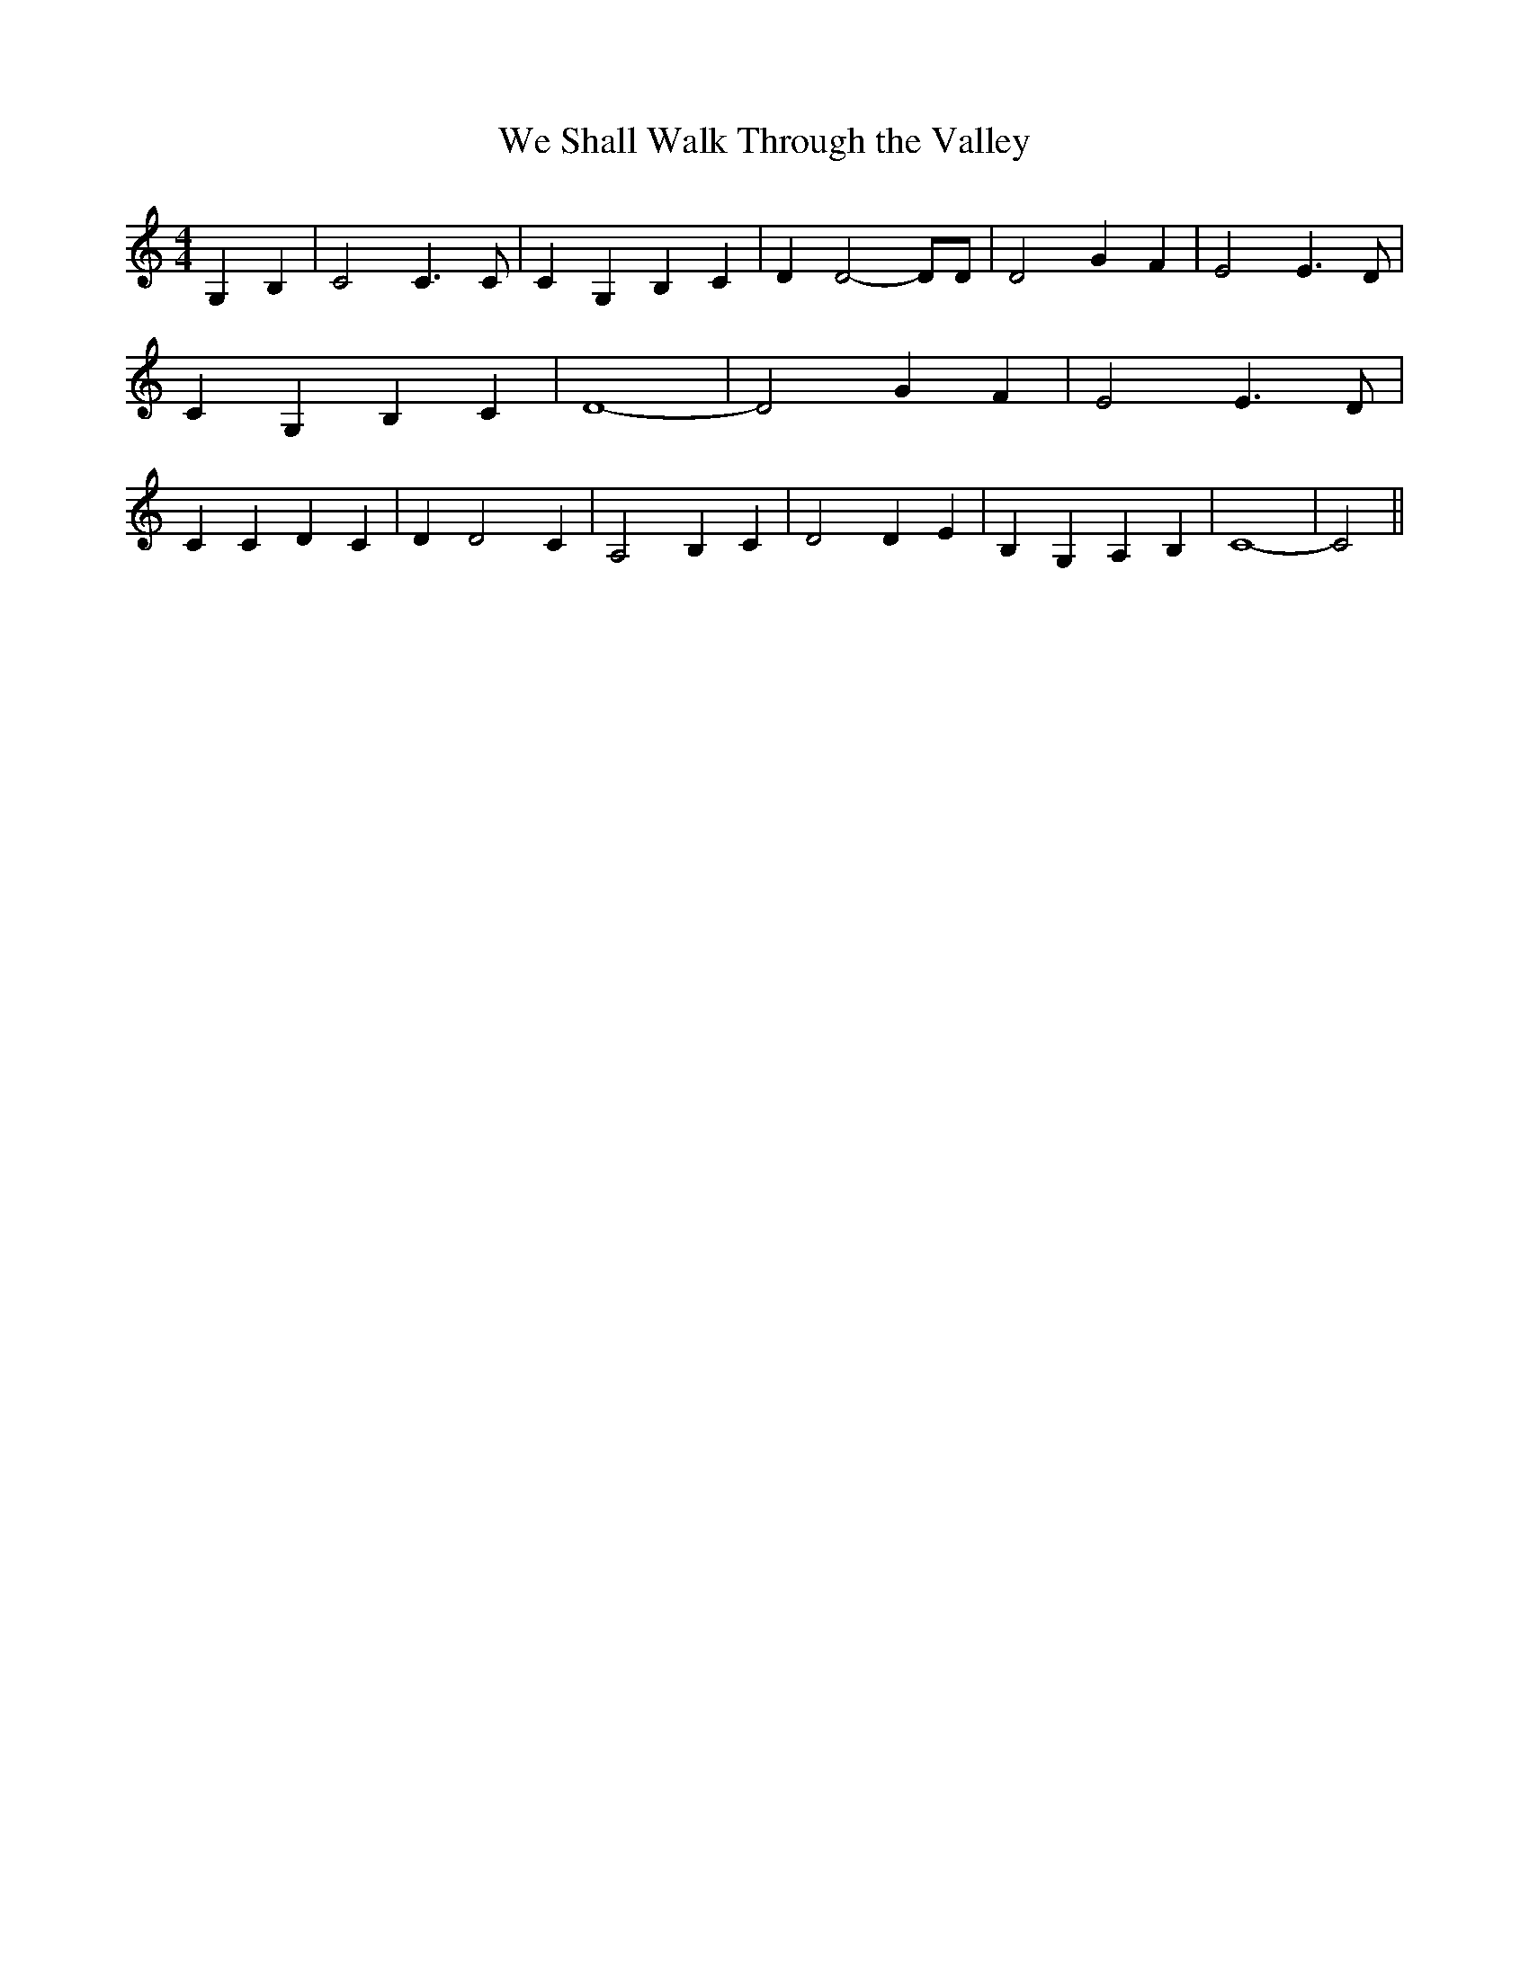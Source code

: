% Generated more or less automatically by swtoabc by Erich Rickheit KSC
X:1
T:We Shall Walk Through the Valley
M:4/4
L:1/4
K:C
 G, B,| C2 C3/2 C/2| C G, B, C| D D2- D/2D/2| D2 G F| E2 E3/2 D/2|\
 C- G, B, C| D4-| D2 G F| E2 E3/2 D/2| C C D C| D D2- C| A,2 B, C|\
 D2 D E| B,- G, A, B,| C4-| C2||

